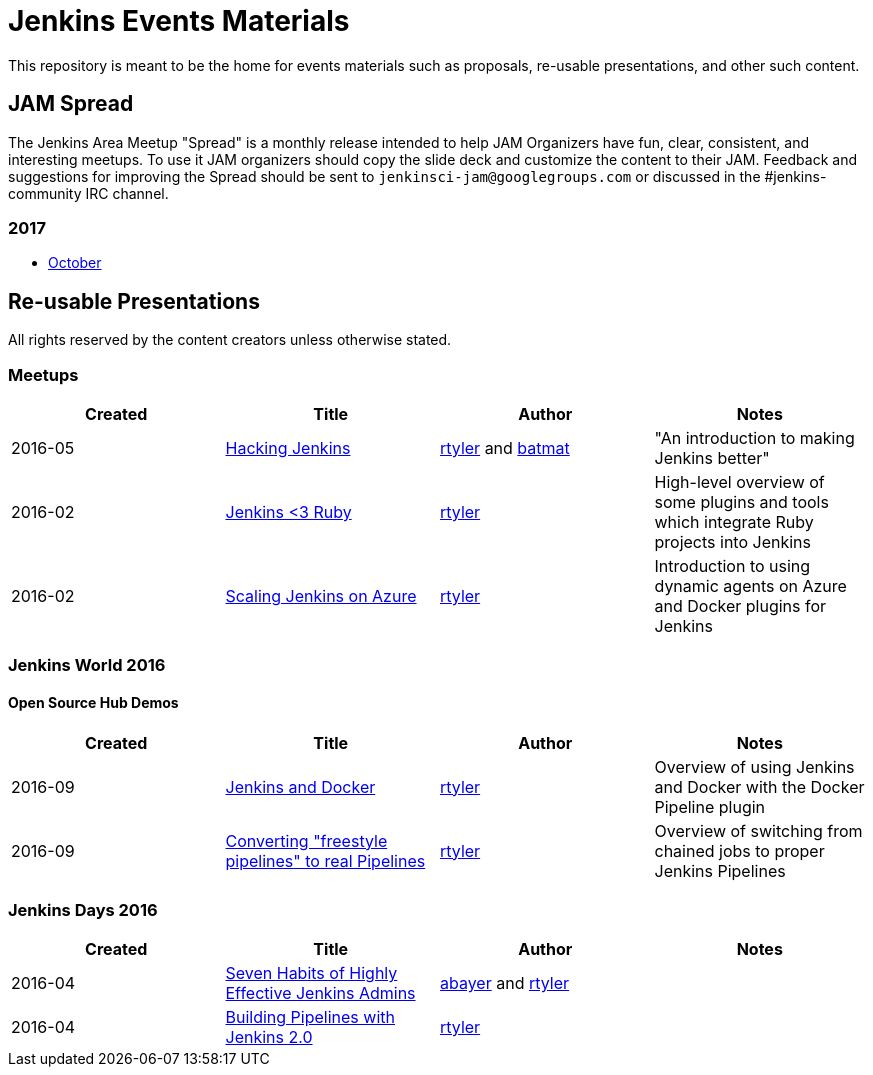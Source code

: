 = Jenkins Events Materials

This repository is meant to be the home for events materials such as proposals,
re-usable presentations, and other such content.

== JAM Spread

The Jenkins Area Meetup "Spread" is a monthly release
intended to help JAM Organizers have fun, clear, consistent, and interesting meetups.
To use it JAM organizers should copy the slide deck and customize the content to their JAM.
Feedback and suggestions for improving the Spread should be sent to
`jenkinsci-jam@googlegroups.com`
or discussed in the #jenkins-community IRC channel.

=== 2017

* link:https://docs.google.com/presentation/d/1MUD3i9XZRzpD8WHk6mSjZsEbPkjqZ3sKvryYmIoER_U/edit?usp=sharing[October]


== Re-usable Presentations

All rights reserved by the content creators unless otherwise stated.

=== Meetups

|===
| Created | Title | Author | Notes

| 2016-05
| link:https://docs.google.com/presentation/d/1mVS2CRZhh12V4-Oi7PoL5gv9idGetEY09LORmgl1JyM/edit?usp=sharing[Hacking Jenkins]
| link:https://github.com/rtyler[rtyler] and link:https://github.com/batmat[batmat]
| "An introduction to making Jenkins better"

| 2016-02
| link:https://docs.google.com/presentation/d/13xdWaBqoz6UHINrE9C7LP3Xa8Fbol3krANjogdIuKDo/edit?usp=sharing[Jenkins <3 Ruby]
| link:https://github.com/rtyler[rtyler]
| High-level overview of some plugins and tools which integrate Ruby projects into Jenkins

| 2016-02
| link:https://docs.google.com/presentation/d/1hg25DBTTCwYp6OfOQ_BDVoAyjQMXnyQHvPqpPoaSL8o/edit?usp=sharing[Scaling Jenkins on Azure]
| link:https://github.com/rtyler[rtyler]
| Introduction to using dynamic agents on Azure and Docker plugins for Jenkins

|===

=== Jenkins World 2016

==== Open Source Hub Demos

|===
| Created | Title | Author | Notes

| 2016-09
| link:https://docs.google.com/presentation/d/1O7wOglLPZg24b78q5JYL-X1YIl3_ScdWZxDys846vcE/edit?usp=sharing[Jenkins and Docker]
| link:https://github.com/rtyler[rtyler]
| Overview of using Jenkins and Docker with the Docker Pipeline plugin

| 2016-09
| link:https://docs.google.com/presentation/d/1eqJe0QjfRd0yZVvyReXWG2yUbxU9SwdKn259amZ51xY/edit?usp=sharing[Converting "freestyle pipelines" to real Pipelines]
| link:https://github.com/rtyler[rtyler]
| Overview of switching from chained jobs to proper Jenkins Pipelines

|===


=== Jenkins Days 2016

|===
| Created | Title | Author | Notes

| 2016-04
| link:https://docs.google.com/presentation/d/1HpOEdiy0lrDkYvNiqICvdl7O-GEDxldj6TrOawU4rA0/edit?usp=sharing[Seven Habits of Highly Effective Jenkins Admins]
| link:https://github.com/abayer[abayer] and link:https://github.com/rtyler[rtyler]
|

| 2016-04
| link:https://docs.google.com/presentation/d/1PDNXMYFyvOgYFSP2zmB82cCGLFe0Vqw3-nXZ_wYmOBU/edit?usp=sharing[Building Pipelines with Jenkins 2.0]
| link:https://github.com/rtyler[rtyler]
|

|===

